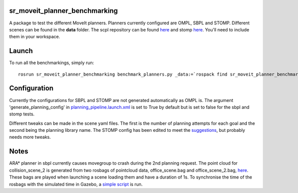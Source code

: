 sr\_moveit\_planner\_benchmarking
=================================

A package to test the different MoveIt planners. Planners currently
configured are OMPL, SBPL and STOMP. Different scenes can be found in
the **data** folder. The scpl repository can be found
`here <https://github.com/shadow-robot/sandbox>`__ and stomp
`here <https://github.com/ros-industrial/industrial_moveit>`__. You'll
need to include them in your workspace.

Launch
======

To run all the benchmarkings, simply run:

::

    rosrun sr_moveit_planner_benchmarking benchmark_planners.py _data:=`rospack find sr_moveit_planner_benchmarking`/data _results:=/tmp

Configuration
=============

Currently the configurations for SBPL and STOMP are not generated
automatically as OMPL is. The argument 'generate\_planning\_config' in
`planning\_pipeline.launch.xml <https://github.com/shadow-robot/sr_interface/tree/indigo-devel/sr_multi_moveit/sr_multi_moveit_config/launch/planning_pipeline.launch.xml>`__
is set to True by default but is set to false for the sbpl and stomp
tests.

Different tweaks can be made in the scene yaml files. The first is the
number of planning attempts for each goal and the second being the
planning library name. The STOMP config has been edited to meet the
`suggestions <https://groups.google.com/forum/#!msg/swri-ros-pkg-dev/sNvFmkQsMtg/mGPrXDy8EwAJ>`__,
but probably needs more tweaks.

Notes
=====

ARA\* planner in sbpl currently causes movegroup to crash during the 2nd
planning request. The point cloud for collision\_scene\_2 is generated
from two rosbags of pointcloud data, office\_scene.bag and
office\_scene\_2.bag, `here <data/>`__. These bags are played when
launching a scene loading them and have a duration of 1s. To synchronise
the time of the rosbags with the simulated time in Gazebo, a `simple
script <scripts/header_time_adjust.py>`__ is run.
